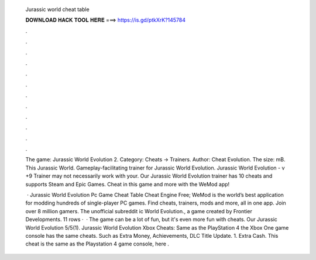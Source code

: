   Jurassic world cheat table
  
  
  
  𝐃𝐎𝐖𝐍𝐋𝐎𝐀𝐃 𝐇𝐀𝐂𝐊 𝐓𝐎𝐎𝐋 𝐇𝐄𝐑𝐄 ===> https://is.gd/ptkXrK?145784
  
  
  
  .
  
  
  
  .
  
  
  
  .
  
  
  
  .
  
  
  
  .
  
  
  
  .
  
  
  
  .
  
  
  
  .
  
  
  
  .
  
  
  
  .
  
  
  
  .
  
  
  
  .
  
  The game: Jurassic World Evolution 2. Category: Cheats → Trainers. Author: Cheat Evolution. The size: mB. This Jurassic World. Gameplay-facilitating trainer for Jurassic World Evolution. Jurassic World Evolution - v +9 Trainer may not necessarily work with your. Our Jurassic World Evolution trainer has 10 cheats and supports Steam and Epic Games. Cheat in this game and more with the WeMod app!
  
   · Jurassic World Evolution Pc Game Cheat Table Cheat Engine Free; WeMod is the world’s best application for modding hundreds of single-player PC games. Find cheats, trainers, mods and more, all in one app. Join over 8 million gamers. The unofficial subreddit ic World Evolution., a game created by Frontier Developments. 11 rows ·  · The game can be a lot of fun, but it's even more fun with cheats. Our Jurassic World Evolution 5/5(1). Jurassic World Evolution Xbox Cheats: Same as the PlayStation 4 the Xbox One game console has the same cheats. Such as Extra Money, Achievements, DLC Title Update. 1. Extra Cash. This cheat is the same as the Playstation 4 game console, here .
